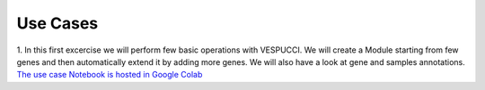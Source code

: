 Use Cases
=========

1. In this first excercise we will perform few basic operations with VESPUCCI. We will create a Module starting from few genes and then automatically extend it by adding more genes. We will also have a look at gene and samples annotations.
`The use case Notebook is hosted in Google Colab <https://colab.research.google.com/drive/1xx4lVvYPBfXkM6Cq95suyikHhmQJ7atV?authuser=2#scrollTo=WTcil1UqkSYo>`_
